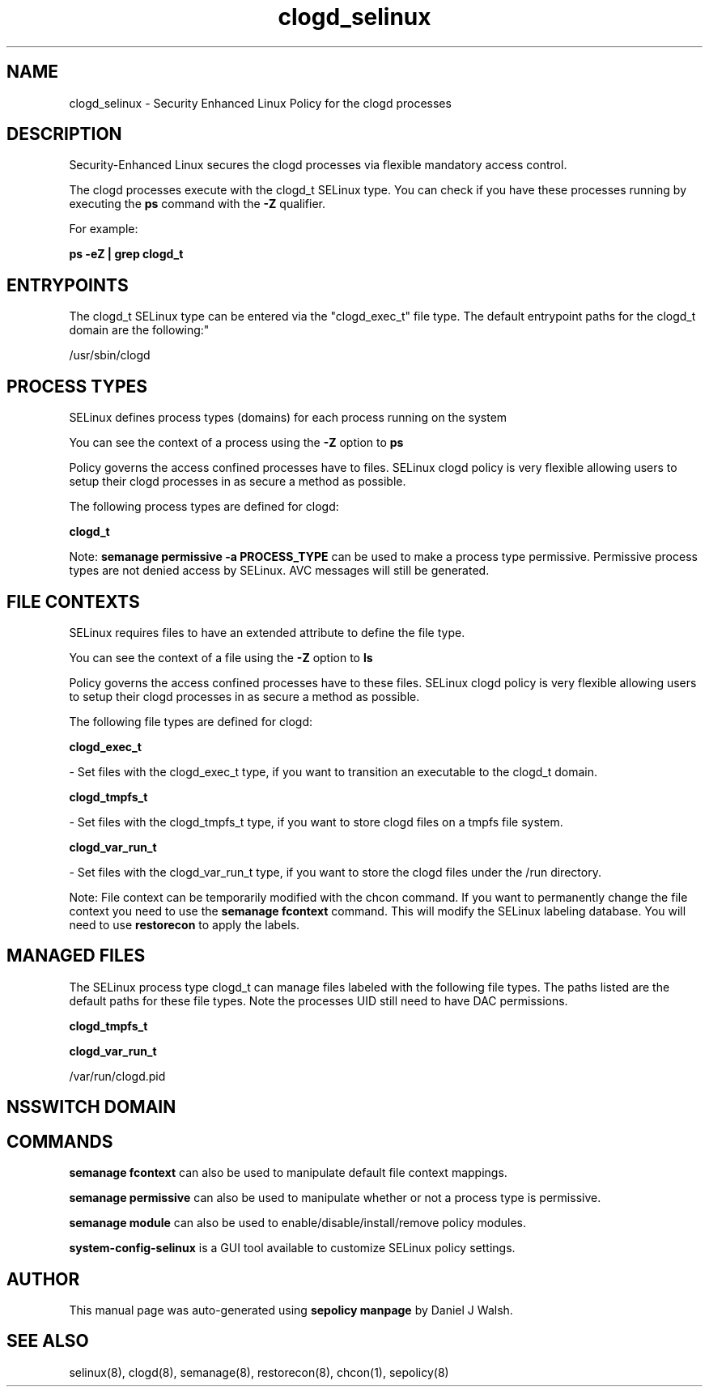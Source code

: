 .TH  "clogd_selinux"  "8"  "12-10-19" "clogd" "SELinux Policy documentation for clogd"
.SH "NAME"
clogd_selinux \- Security Enhanced Linux Policy for the clogd processes
.SH "DESCRIPTION"

Security-Enhanced Linux secures the clogd processes via flexible mandatory access control.

The clogd processes execute with the clogd_t SELinux type. You can check if you have these processes running by executing the \fBps\fP command with the \fB\-Z\fP qualifier. 

For example:

.B ps -eZ | grep clogd_t


.SH "ENTRYPOINTS"

The clogd_t SELinux type can be entered via the "clogd_exec_t" file type.  The default entrypoint paths for the clogd_t domain are the following:"

/usr/sbin/clogd
.SH PROCESS TYPES
SELinux defines process types (domains) for each process running on the system
.PP
You can see the context of a process using the \fB\-Z\fP option to \fBps\bP
.PP
Policy governs the access confined processes have to files. 
SELinux clogd policy is very flexible allowing users to setup their clogd processes in as secure a method as possible.
.PP 
The following process types are defined for clogd:

.EX
.B clogd_t 
.EE
.PP
Note: 
.B semanage permissive -a PROCESS_TYPE 
can be used to make a process type permissive. Permissive process types are not denied access by SELinux. AVC messages will still be generated.

.SH FILE CONTEXTS
SELinux requires files to have an extended attribute to define the file type. 
.PP
You can see the context of a file using the \fB\-Z\fP option to \fBls\bP
.PP
Policy governs the access confined processes have to these files. 
SELinux clogd policy is very flexible allowing users to setup their clogd processes in as secure a method as possible.
.PP 
The following file types are defined for clogd:


.EX
.PP
.B clogd_exec_t 
.EE

- Set files with the clogd_exec_t type, if you want to transition an executable to the clogd_t domain.


.EX
.PP
.B clogd_tmpfs_t 
.EE

- Set files with the clogd_tmpfs_t type, if you want to store clogd files on a tmpfs file system.


.EX
.PP
.B clogd_var_run_t 
.EE

- Set files with the clogd_var_run_t type, if you want to store the clogd files under the /run directory.


.PP
Note: File context can be temporarily modified with the chcon command.  If you want to permanently change the file context you need to use the 
.B semanage fcontext 
command.  This will modify the SELinux labeling database.  You will need to use
.B restorecon
to apply the labels.

.SH "MANAGED FILES"

The SELinux process type clogd_t can manage files labeled with the following file types.  The paths listed are the default paths for these file types.  Note the processes UID still need to have DAC permissions.

.br
.B clogd_tmpfs_t


.br
.B clogd_var_run_t

	/var/run/clogd\.pid
.br

.SH NSSWITCH DOMAIN

.SH "COMMANDS"
.B semanage fcontext
can also be used to manipulate default file context mappings.
.PP
.B semanage permissive
can also be used to manipulate whether or not a process type is permissive.
.PP
.B semanage module
can also be used to enable/disable/install/remove policy modules.

.PP
.B system-config-selinux 
is a GUI tool available to customize SELinux policy settings.

.SH AUTHOR	
This manual page was auto-generated using 
.B "sepolicy manpage"
by Daniel J Walsh.

.SH "SEE ALSO"
selinux(8), clogd(8), semanage(8), restorecon(8), chcon(1), sepolicy(8)
